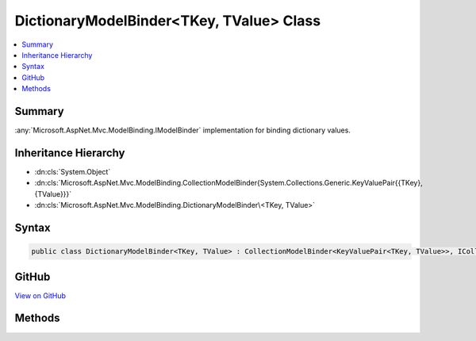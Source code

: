 

DictionaryModelBinder<TKey, TValue> Class
=========================================



.. contents:: 
   :local:



Summary
-------

:any:`Microsoft.AspNet.Mvc.ModelBinding.IModelBinder` implementation for binding dictionary values.





Inheritance Hierarchy
---------------------


* :dn:cls:`System.Object`
* :dn:cls:`Microsoft.AspNet.Mvc.ModelBinding.CollectionModelBinder{System.Collections.Generic.KeyValuePair{{TKey},{TValue}}}`
* :dn:cls:`Microsoft.AspNet.Mvc.ModelBinding.DictionaryModelBinder\<TKey, TValue>`








Syntax
------

.. code-block:: csharp

   public class DictionaryModelBinder<TKey, TValue> : CollectionModelBinder<KeyValuePair<TKey, TValue>>, ICollectionModelBinder, IModelBinder





GitHub
------

`View on GitHub <https://github.com/aspnet/apidocs/blob/master/aspnet/mvc/src/Microsoft.AspNet.Mvc.Core/ModelBinding/DictionaryModelBinder.cs>`_





.. dn:class:: Microsoft.AspNet.Mvc.ModelBinding.DictionaryModelBinder<TKey, TValue>

Methods
-------

.. dn:class:: Microsoft.AspNet.Mvc.ModelBinding.DictionaryModelBinder<TKey, TValue>
    :noindex:
    :hidden:

    
    .. dn:method:: Microsoft.AspNet.Mvc.ModelBinding.DictionaryModelBinder<TKey, TValue>.BindModelAsync(Microsoft.AspNet.Mvc.ModelBinding.ModelBindingContext)
    
        
        
        
        :type bindingContext: Microsoft.AspNet.Mvc.ModelBinding.ModelBindingContext
        :rtype: System.Threading.Tasks.Task{Microsoft.AspNet.Mvc.ModelBinding.ModelBindingResult}
    
        
        .. code-block:: csharp
    
           public override Task<ModelBindingResult> BindModelAsync(ModelBindingContext bindingContext)
    
    .. dn:method:: Microsoft.AspNet.Mvc.ModelBinding.DictionaryModelBinder<TKey, TValue>.ConvertToCollectionType(System.Type, System.Collections.Generic.IEnumerable<System.Collections.Generic.KeyValuePair<TKey, TValue>>)
    
        
        
        
        :type targetType: System.Type
        
        
        :type collection: System.Collections.Generic.IEnumerable{System.Collections.Generic.KeyValuePair{{TKey},{TValue}}}
        :rtype: System.Object
    
        
        .. code-block:: csharp
    
           protected override object ConvertToCollectionType(Type targetType, IEnumerable<KeyValuePair<TKey, TValue>> collection)
    
    .. dn:method:: Microsoft.AspNet.Mvc.ModelBinding.DictionaryModelBinder<TKey, TValue>.CreateEmptyCollection(System.Type)
    
        
        
        
        :type targetType: System.Type
        :rtype: System.Object
    
        
        .. code-block:: csharp
    
           protected override object CreateEmptyCollection(Type targetType)
    

